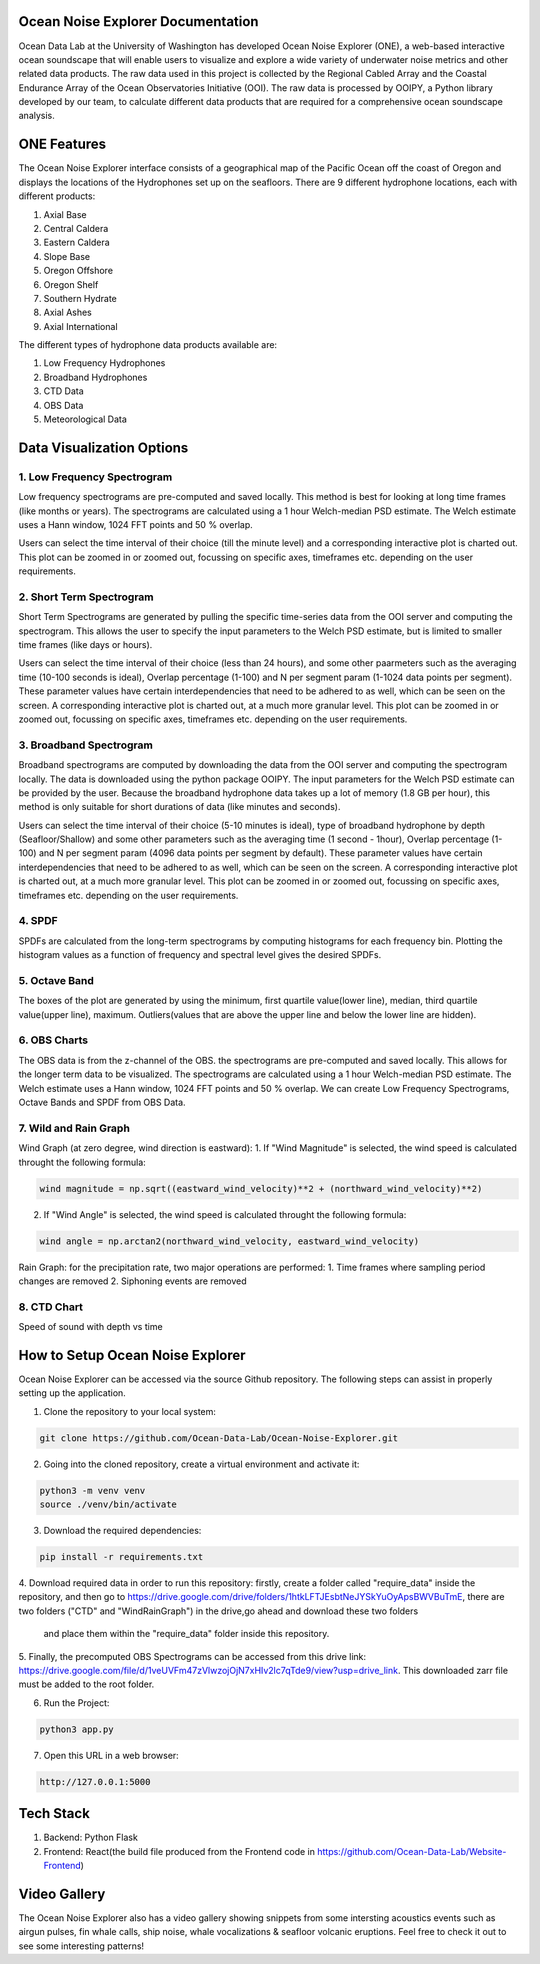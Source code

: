 .. Ocean Noise Explorer documentation master file, created by
   sphinx-quickstart on Wed Dec 13 15:57:11 2023.
   You can adapt this file completely to your liking, but it should at least
   contain the root `toctree` directive.

Ocean Noise Explorer Documentation
===================================
.. image:: ../../build/assets/images/logos/one.png
  :width: 200
  :alt: ONE Logo
  :align: right





Ocean Data Lab at the University of Washington has developed Ocean Noise Explorer (ONE), 
a web-based interactive ocean soundscape that will enable users to visualize and explore 
a wide variety of underwater noise metrics and other related data products. 
The raw data used in this project is collected by the Regional Cabled Array and the 
Coastal Endurance Array of the Ocean Observatories Initiative (OOI). 
The raw data is processed by OOIPY, a Python library developed by our team,
to calculate different data products that are required for a comprehensive ocean soundscape analysis.

ONE Features
=============

The Ocean Noise Explorer interface consists of a geographical map of the Pacific Ocean off the coast of Oregon and displays the locations of the Hydrophones set up on the seafloors. There are 9 different hydrophone locations, each with different products:

1. Axial Base
2. Central Caldera
3. Eastern Caldera
4. Slope Base
5. Oregon Offshore
6. Oregon Shelf
7. Southern Hydrate
8. Axial Ashes
9. Axial International

The different types of hydrophone data products available are:

1. Low Frequency Hydrophones
2. Broadband Hydrophones
3. CTD Data
4. OBS Data
5. Meteorological Data

Data Visualization Options
===========================

1. Low Frequency Spectrogram 
-----------------------------
Low frequency spectrograms are pre-computed and saved locally. This method is best for looking at long time frames (like months or years). The spectrograms are calculated using a 1 hour Welch-median PSD estimate. The Welch estimate uses a Hann window, 1024 FFT points and 50 % overlap.

Users can select the time interval of their choice (till the minute level) and a corresponding interactive plot is charted out. This plot can be zoomed in or zoomed out, focussing on specific axes, timeframes etc. depending on the user requirements.

2. Short Term Spectrogram 
-----------------------------
Short Term Spectrograms are generated by pulling the specific time-series data from the OOI server and computing the spectrogram. This allows the user to specify the input parameters to the Welch PSD estimate, but is limited to smaller time frames (like days or hours).

Users can select the time interval of their choice (less than 24 hours), and some other paarmeters such as the averaging time (10-100 seconds is ideal), Overlap percentage (1-100) and N per segment param (1-1024 data points per segment). These parameter values have certain interdependencies that need to be adhered to as well, which can be seen on the screen. A corresponding interactive plot is charted out, at a much more granular level. This plot can be zoomed in or zoomed out, focussing on specific axes, timeframes etc. depending on the user requirements. 

3. Broadband Spectrogram
-----------------------------
Broadband spectrograms are computed by downloading the data from the OOI server and computing the spectrogram locally. The data is downloaded using the python package OOIPY. The input parameters for the Welch PSD estimate can be provided by the user. Because the broadband hydrophone data takes up a lot of memory (1.8 GB per hour), this method is only suitable for short durations of data (like minutes and seconds).

Users can select the time interval of their choice (5-10 minutes is ideal), type of broadband hydrophone by depth (Seafloor/Shallow) and some other parameters such as the averaging time (1 second - 1hour), Overlap percentage (1-100) and N per segment param (4096 data points per segment by default). These parameter values have certain interdependencies that need to be adhered to as well, which can be seen on the screen. A corresponding interactive plot is charted out, at a much more granular level. This plot can be zoomed in or zoomed out, focussing on specific axes, timeframes etc. depending on the user requirements.

4. SPDF
---------
SPDFs are calculated from the long-term spectrograms by computing histograms for each frequency bin. Plotting the histogram values as a function of frequency and spectral level gives the desired SPDFs.

5. Octave Band
---------------
The boxes of the plot are generated by using the minimum, first quartile value(lower line), median, third quartile value(upper line), maximum. Outliers(values that are above the upper line and below the lower line are hidden).

6. OBS Charts
-------------
The OBS data is from the z-channel of the OBS. the spectrograms are pre-computed and saved locally. This allows for the longer term data to be visualized. The spectrograms are calculated using a 1 hour Welch-median PSD estimate. The Welch estimate uses a Hann window, 1024 FFT points and 50 % overlap. We can create Low Frequency Spectrograms, Octave Bands and SPDF from OBS Data.

7. Wild and Rain Graph
----------------------

Wind Graph (at zero degree, wind direction is eastward):
1. If "Wind Magnitude" is selected, the wind speed is calculated throught the following formula:

.. code-block :: bash

  wind magnitude = np.sqrt((eastward_wind_velocity)**2 + (northward_wind_velocity)**2)

2. If "Wind Angle" is selected, the wind speed is calculated throught the following formula:

.. code-block :: bash

  wind angle = np.arctan2(northward_wind_velocity, eastward_wind_velocity)

Rain Graph:
for the precipitation rate, two major operations are performed:
1. Time frames where sampling period changes are removed
2. Siphoning events are removed

8. CTD Chart
-------------
Speed of sound with depth vs time

How to Setup Ocean Noise Explorer
=================================

Ocean Noise Explorer can be accessed via the source Github repository. 
The following steps can assist in properly setting up the application.

1. Clone the repository to your local system:

.. code-block :: bash

  git clone https://github.com/Ocean-Data-Lab/Ocean-Noise-Explorer.git

2. Going into the cloned repository, create a virtual environment and activate it:

.. code-block :: bash

  python3 -m venv venv
  source ./venv/bin/activate

3. Download the required dependencies:

.. code-block :: bash

  pip install -r requirements.txt

4. Download required data in order to run this repository: firstly,
create a folder called "require_data" inside the repository, 
and then go to https://drive.google.com/drive/folders/1htkLFTJEsbtNeJYSkYuOyApsBWVBuTmE,
there are two folders ("CTD" and "WindRainGraph") in the drive,go ahead and download these two folders
 and place them within the "require_data" folder inside this repository.

5. Finally, the precomputed OBS Spectrograms can be accessed from this drive link: 
https://drive.google.com/file/d/1veUVFm47zVlwzojOjN7xHIv2lc7qTde9/view?usp=drive_link.
This downloaded zarr file must be added to the root folder.

6. Run the Project:

.. code-block :: bash

  python3 app.py

7. Open this URL in a web browser:

.. code-block :: bash

  http://127.0.0.1:5000


Tech Stack
==========

1. Backend: Python Flask
2. Frontend: React(the build file produced from the Frontend code in https://github.com/Ocean-Data-Lab/Website-Frontend)


Video Gallery
=============

The Ocean Noise Explorer also has a video gallery showing snippets from some intersting acoustics events such as airgun pulses, fin whale calls, ship noise, whale vocalizations & seafloor volcanic eruptions. Feel free to check it out to see some interesting patterns!
